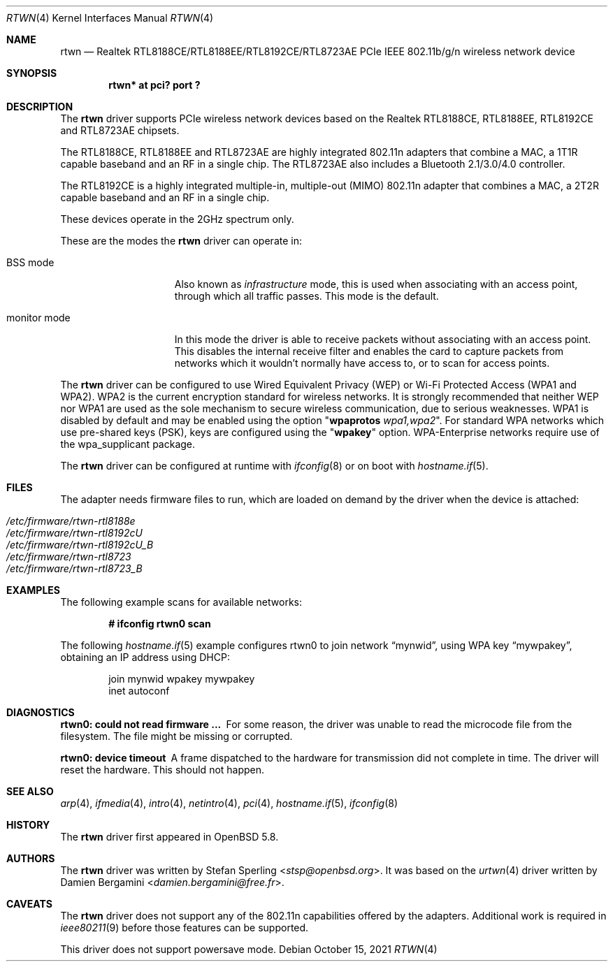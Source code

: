 .\" $OpenBSD: rtwn.4,v 1.11 2021/10/15 08:10:44 kn Exp $
.\"
.\" Copyright (c) 2010 Damien Bergamini <damien.bergamini@free.fr>
.\" Copyright (c) 2015 Stefan Sperling <stsp@openbsd.org>
.\"
.\" Permission to use, copy, modify, and distribute this software for any
.\" purpose with or without fee is hereby granted, provided that the above
.\" copyright notice and this permission notice appear in all copies.
.\"
.\" THE SOFTWARE IS PROVIDED "AS IS" AND THE AUTHOR DISCLAIMS ALL WARRANTIES
.\" WITH REGARD TO THIS SOFTWARE INCLUDING ALL IMPLIED WARRANTIES OF
.\" MERCHANTABILITY AND FITNESS. IN NO EVENT SHALL THE AUTHOR BE LIABLE FOR
.\" ANY SPECIAL, DIRECT, INDIRECT, OR CONSEQUENTIAL DAMAGES OR ANY DAMAGES
.\" WHATSOEVER RESULTING FROM LOSS OF USE, DATA OR PROFITS, WHETHER IN AN
.\" ACTION OF CONTRACT, NEGLIGENCE OR OTHER TORTIOUS ACTION, ARISING OUT OF
.\" OR IN CONNECTION WITH THE USE OR PERFORMANCE OF THIS SOFTWARE.
.\"
.Dd $Mdocdate: October 15 2021 $
.Dt RTWN 4
.Os
.Sh NAME
.Nm rtwn
.Nd Realtek RTL8188CE/RTL8188EE/RTL8192CE/RTL8723AE PCIe IEEE 802.11b/g/n
wireless network device
.Sh SYNOPSIS
.Cd "rtwn* at pci? port ?"
.Sh DESCRIPTION
The
.Nm
driver supports PCIe wireless network devices based on the Realtek
RTL8188CE, RTL8188EE, RTL8192CE and RTL8723AE chipsets.
.Pp
The RTL8188CE, RTL8188EE and RTL8723AE are highly integrated 802.11n adapters
that combine a MAC, a 1T1R capable baseband and an RF in a single chip.
The RTL8723AE also includes a Bluetooth 2.1/3.0/4.0 controller.
.Pp
The RTL8192CE is a highly integrated multiple-in, multiple-out (MIMO)
802.11n adapter that combines a MAC, a 2T2R capable baseband and an
RF in a single chip.
.Pp
These devices operate in the 2GHz spectrum only.
.Pp
These are the modes the
.Nm
driver can operate in:
.Bl -tag -width "IBSS-masterXX"
.It BSS mode
Also known as
.Em infrastructure
mode, this is used when associating with an access point, through
which all traffic passes.
This mode is the default.
.It monitor mode
In this mode the driver is able to receive packets without
associating with an access point.
This disables the internal receive filter and enables the card to
capture packets from networks which it wouldn't normally have access to,
or to scan for access points.
.El
.Pp
The
.Nm
driver can be configured to use
Wired Equivalent Privacy (WEP) or
Wi-Fi Protected Access (WPA1 and WPA2).
WPA2 is the current encryption standard for wireless networks.
It is strongly recommended that neither WEP nor WPA1
are used as the sole mechanism to secure wireless communication,
due to serious weaknesses.
WPA1 is disabled by default and may be enabled using the option
.Qq Cm wpaprotos Ar wpa1,wpa2 .
For standard WPA networks which use pre-shared keys (PSK),
keys are configured using the
.Qq Cm wpakey
option.
WPA-Enterprise networks require use of the wpa_supplicant package.
.Pp
The
.Nm
driver can be configured at runtime with
.Xr ifconfig 8
or on boot with
.Xr hostname.if 5 .
.Sh FILES
The adapter needs firmware files to run, which are loaded on demand by
the driver when the device is attached:
.Pp
.Bl -tag -width Ds -offset indent -compact
.It Pa /etc/firmware/rtwn-rtl8188e
.It Pa /etc/firmware/rtwn-rtl8192cU
.It Pa /etc/firmware/rtwn-rtl8192cU_B
.It Pa /etc/firmware/rtwn-rtl8723
.It Pa /etc/firmware/rtwn-rtl8723_B
.El
.Sh EXAMPLES
The following example scans for available networks:
.Pp
.Dl # ifconfig rtwn0 scan
.Pp
The following
.Xr hostname.if 5
example configures rtwn0 to join network
.Dq mynwid ,
using WPA key
.Dq mywpakey ,
obtaining an IP address using DHCP:
.Bd -literal -offset indent
join mynwid wpakey mywpakey
inet autoconf
.Ed
.Sh DIAGNOSTICS
.Bl -diag
.It "rtwn0: could not read firmware ..."
For some reason, the driver was unable to read the microcode file from the
filesystem.
The file might be missing or corrupted.
.It "rtwn0: device timeout"
A frame dispatched to the hardware for transmission did not complete in time.
The driver will reset the hardware.
This should not happen.
.El
.Sh SEE ALSO
.Xr arp 4 ,
.Xr ifmedia 4 ,
.Xr intro 4 ,
.Xr netintro 4 ,
.Xr pci 4 ,
.Xr hostname.if 5 ,
.Xr ifconfig 8
.Sh HISTORY
The
.Nm
driver first appeared in
.Ox 5.8 .
.Sh AUTHORS
The
.Nm
driver was written by
.An -nosplit
.An Stefan Sperling Aq Mt stsp@openbsd.org .
It was based on the
.Xr urtwn 4
driver written by
.An Damien Bergamini Aq Mt damien.bergamini@free.fr .
.Sh CAVEATS
The
.Nm
driver does not support any of the 802.11n capabilities offered by the
adapters.
Additional work is required in
.Xr ieee80211 9
before those features can be supported.
.Pp
This driver does not support powersave mode.
